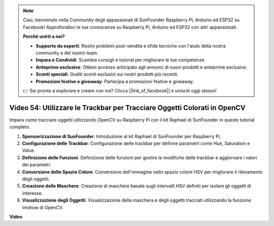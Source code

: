 .. note::

    Ciao, benvenuto nella Community degli appassionati di SunFounder Raspberry Pi, Arduino ed ESP32 su Facebook! Approfondisci le tue conoscenze su Raspberry Pi, Arduino ed ESP32 con altri appassionati.

    **Perché unirti a noi?**

    - **Supporto da esperti**: Risolvi problemi post-vendita e sfide tecniche con l'aiuto della nostra community e del nostro team.
    - **Impara e Condividi**: Scambia consigli e tutorial per migliorare le tue competenze.
    - **Anteprime esclusive**: Ottieni accesso anticipato agli annunci di nuovi prodotti e anteprime esclusive.
    - **Sconti speciali**: Goditi sconti esclusivi sui nostri prodotti più recenti.
    - **Promozioni festive e giveaway**: Partecipa a promozioni festive e giveaway.

    👉 Sei pronto a esplorare e creare con noi? Clicca [|link_sf_facebook|] e unisciti oggi stesso!

Video 54: Utilizzare le Trackbar per Tracciare Oggetti Colorati in OpenCV
=======================================================================================

Impara come tracciare oggetti utilizzando OpenCV su Raspberry Pi con il kit Raphael di SunFounder in questo tutorial completo.

1. **Sponsorizzazione di SunFounder**: Introduzione al kit Raphael di SunFounder per Raspberry Pi.
2. **Configurazione delle Trackbar**: Configurazione delle trackbar per definire parametri come Hue, Saturation e Value.
3. **Definizione delle Funzioni**: Definizione delle funzioni per gestire le modifiche delle trackbar e aggiornare i valori dei parametri.
4. **Conversione dello Spazio Colore**: Conversione dell'immagine nello spazio colore HSV per migliorare il rilevamento degli oggetti.
5. **Creazione delle Maschere**: Creazione di maschere basate sugli intervalli HSV definiti per isolare gli oggetti di interesse.
6. **Visualizzazione degli Oggetti**: Visualizzazione della maschera e degli oggetti tracciati utilizzando la funzione imshow di OpenCV.

**Video**

.. raw:: html

    <iframe width="700" height="500" src="https://www.youtube.com/embed/c54SqeX5xyU?si=PdqVTbj3YOjHuPN_" title="YouTube video player" frameborder="0" allow="accelerometer; autoplay; clipboard-write; encrypted-media; gyroscope; picture-in-picture; web-share" allowfullscreen></iframe>

